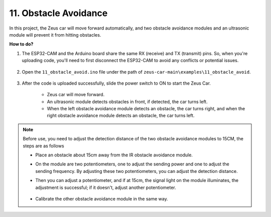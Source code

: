 
11. Obstacle Avoidance
================================

In this project, the Zeus car will move forward automatically, and two obstacle avoidance modules and an ultrasonic module will prevent it from hitting obstacles.

.. raw:: html

   <video loop autoplay muted style = "max-width:80%">
      <source src="../_static/video/obstacle_avoidance.mp4"  type="video/mp4">
      Your browser does not support the video tag.
   </video>

.. raw:: html
    
    <br/> <br/>  

**How to do?**

#. The ESP32-CAM and the Arduino board share the same RX (receive) and TX (transmit) pins. So, when you're uploading code, you'll need to first disconnect the ESP32-CAM to avoid any conflicts or potential issues.

    .. image:: img/unplug_cam.png
        :width: 400
        :align: center


#. Open the ``11_obstacle_avoid.ino`` file under the path of ``zeus-car-main\examples\11_obstacle_avoid``.

    .. raw:: html

        <iframe src=https://create.arduino.cc/editor/sunfounder01/520af1d6-4ef2-4804-a4a9-f6aa92985258/preview?embed style="height:510px;width:100%;margin:10px 0" frameborder=0></iframe>

#. After the code is uploaded successfully, slide the power switch to ON to start the Zeus Car.

    * Zeus car will move forward.
    * An ultrasonic module detects obstacles in front, if detected, the car turns left.
    * When the left obstacle avoidance module detects an obstacle, the car turns right, and when the right obstacle avoidance module detects an obstacle, the car turns left.

.. note::
    Before use, you need to adjust the detection distance of the two obstacle avoidance modules to 15CM, the steps are as follows

    * Place an obstacle about 15cm away from the IR obstacle avoidance module.
    * On the module are two potentiometers, one to adjust the sending power and one to adjust the sending frequency. By adjusting these two potentiometers, you can adjust the detection distance.
    * Then you can adjust a potentiometer, and if at 15cm, the signal light on the module illuminates, the adjustment is successful; if it doesn't, adjust another potentiometer.

        .. image:: img/zeus_ir_avoid.jpg

    * Calibrate the other obstacle avoidance module in the same way.